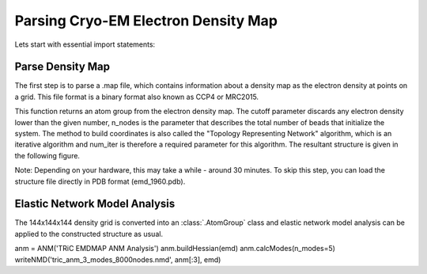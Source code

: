 .. em_analysis:

Parsing Cryo-EM Electron Density Map
==================================================================

Lets start with essential import statements:

.. ipython:: python

   from prody import *
   import numpy as np
   import matplotlib


Parse Density Map
-----------------------------------------------------------------

The first step is to parse a .map file, which contains information
about a density map as the electron density at points on a grid.
This file format is a binary format also known as CCP4 or MRC2015. 

.. ipython:: python

   emd = parseEMD('emd_1960.map', cutoff=1.2, n_nodes=8000, num_iter=30)
   emd

This function returns an atom group from the electron density
map. The cutoff parameter discards any electron density lower than
the given number, n_nodes is the parameter that describes the
total number of beads that initialize the system. The method to
build coordinates is also called the "Topology Representing
Network" algorithm, which is an iterative algorithm and num_iter 
is therefore a required parameter for this algorithm. 
The resultant structure is given in the following figure. 

Note: Depending on your hardware, this may take a while - around
30 minutes. To skip this step, you can load the structure file
directly in PDB format (emd_1960.pdb).

.. figure:: ../../_static/figures/8000nodes_with_map.png
   :scale: 80%

Elastic Network Model Analysis
-----------------------------------------------------------------

The 144x144x144 density grid is converted into an :class:`.AtomGroup`
class and elastic network model analysis can be applied to the 
constructed structure as usual. 

anm = ANM('TRiC EMDMAP ANM Analysis')
anm.buildHessian(emd)
anm.calcModes(n_modes=5)
writeNMD('tric_anm_3_modes_8000nodes.nmd', anm[:3], emd)


